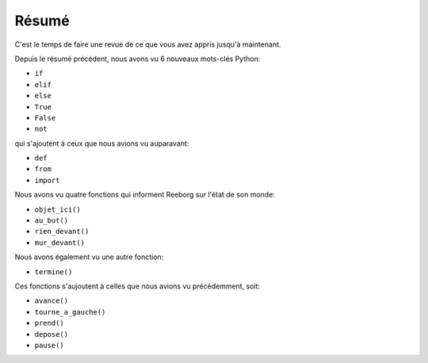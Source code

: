 Résumé
======

C'est le temps de faire une revue de ce que vous avez appris jusqu'à
maintenant.

Depuis le résumé précédent,
nous avons vu 6 nouveaux mots-clés Python:

-  ``if``
-  ``elif``
-  ``else``
-  ``True``
-  ``False``
-  ``not``

qui s'ajoutent à ceux que nous avions vu auparavant:

-  ``def``
-  ``from``
-  ``import``

Nous avons vu quatre fonctions qui informent Reeborg
sur l'état de son monde:

-  ``objet_ici()``
-  ``au_but()``
-  ``rien_devant()``
-  ``mur_devant()``

Nous avons également vu une autre fonction:

-  ``termine()``

Ces fonctions s'aujoutent
à celles que nous avions vu précédemment, soit:

-  ``avance()``
-  ``tourne_a_gauche()``
-  ``prend()``
-  ``depose()``
-  ``pause()``
